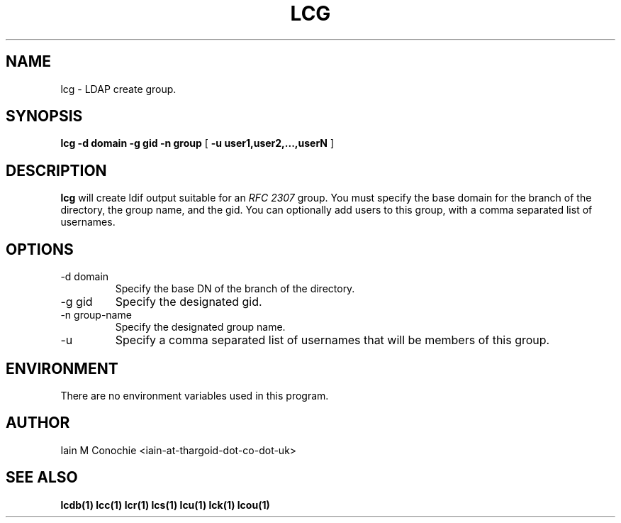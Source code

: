 .TH LCG 1 "Version 0.1: April 13 2014" "Collection of ldap utilities" "ldap collection"
.SH NAME
lcg \- LDAP create group.
.SH SYNOPSIS
.B lcg
.B -d domain
.B -g gid
.B -n group
[
.B -u user1,user2,...,userN
]
.SH DESCRIPTION
\fBlcg\fP will create ldif output suitable for an \fIRFC 2307\fP group.
You must specify the base domain for the branch of the directory, the
group name, and the gid.
You can optionally add users to this group, with a comma separated list of usernames.
.SH OPTIONS
.IP "-d domain"
Specify the base DN of the branch of the directory.
.IP "-g gid"
Specify the designated gid.
.IP "-n group-name"
Specify the designated group name.
.IP -u user1,user2,...,userN
Specify a comma separated list of usernames that will be members of this group.
.SH ENVIRONMENT
There are no environment variables used in this program.
.SH AUTHOR
Iain M Conochie <iain-at-thargoid-dot-co-dot-uk>
.SH "SEE ALSO"
.BR lcdb(1)
.BR lcc(1)
.BR lcr(1)
.BR lcs(1)
.BR lcu(1)
.BR lck(1)
.BR lcou(1)

